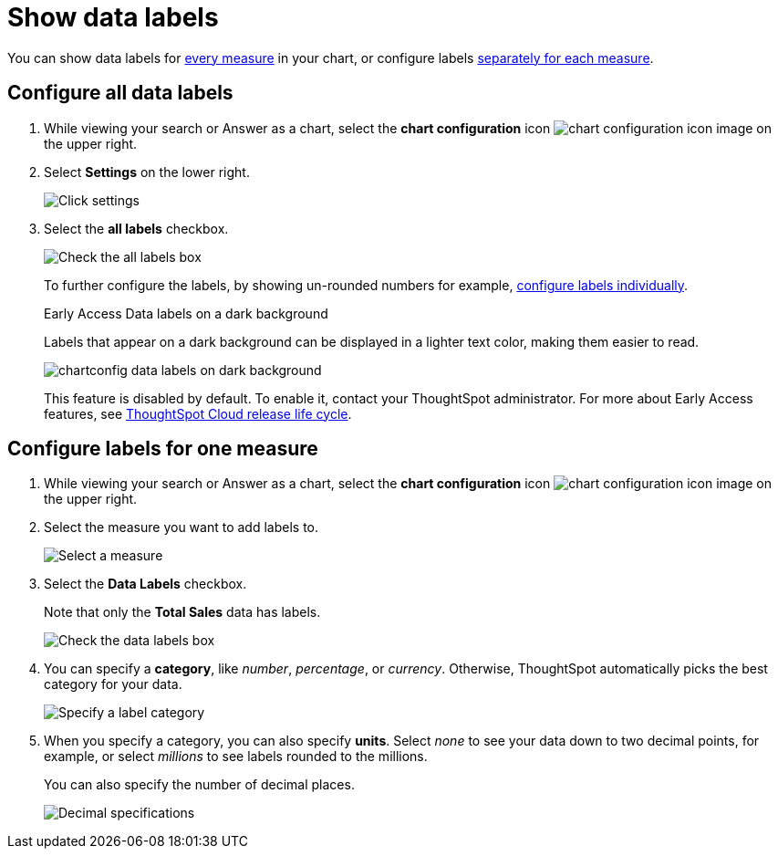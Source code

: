 = Show data labels
:last_updated: 2/25/2020
:linkattrs:
:experimental:
:page-layout: default-cloud
:page-aliases: /end-user/search/show-data-labels.adoc
:description: You can show and configure data labels for a chart.

You can show data labels for <<labels-all,every measure>> in your chart, or configure labels <<labels-one,separately for each measure>>.

[#labels-all]
== Configure all data labels

. While viewing your search or Answer as a chart, select the *chart configuration* icon image:icon-gear-10px.png[chart configuration icon image] on the upper right.
. Select *Settings* on the lower right.
+
image::chartconfig-zoom-settings.png[Click settings]

. Select the *all labels* checkbox.
+
image::chartconfig-labels-all.png[Check the all labels box]
+
To further configure the labels, by showing un-rounded numbers for example, <<labels-one,configure labels individually>>.
+
.[.badge.badge-early-access]#Early Access# Data labels on a dark background
****
Labels that appear on a dark background can be displayed in a lighter text color, making them easier to read.

image::chartconfig-data-labels-on-dark-background.png[]

This feature is disabled by default. To enable it, contact your ThoughtSpot administrator.
For more about Early Access features, see xref:release-lifecycle.adoc#early-access[ThoughtSpot Cloud release life cycle].
****

[#labels-one]
== Configure labels for one measure

. While viewing your search or Answer as a chart, select the *chart configuration* icon image:icon-gear-10px.png[chart configuration icon image] on the upper right.
. Select the measure you want to add labels to.
+
image::chartconfig-reordervalues.png[Select a measure]

. Select the *Data Labels* checkbox.
+
Note that only the *Total Sales* data has labels.
+
image::chartconfig-datalabels.png[Check the data labels box]

. You can specify a *category*, like _number_, _percentage_, or _currency_.
Otherwise, ThoughtSpot automatically picks the best category for your data.
+
image::chartconfig-labelcategory.png[Specify a label category]

. When you specify a category, you can also specify *units*.
Select _none_ to see your data down to two decimal points, for example, or select _millions_ to see labels rounded to the millions.
+
You can also specify the number of decimal places.
+
image::chartconfig-decimals.png[Decimal specifications]
